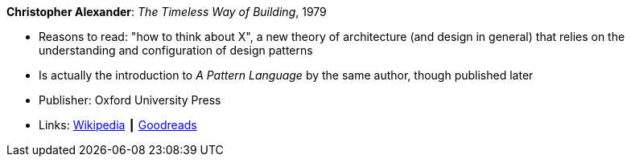 *Christopher Alexander*: _The Timeless Way of Building_, 1979

* Reasons to read: "how to think about X", a new theory of architecture (and design in general) that relies on the understanding and configuration of design patterns
* Is actually the introduction to _A Pattern Language_ by the same author, though published later
* Publisher: Oxford University Press
* Links:
    link:https://en.wikipedia.org/wiki/The_Timeless_Way_of_Building[Wikipedia] ┃
    link:https://www.goodreads.com/book/show/106728.The_Timeless_Way_of_Building?from_search=true[Goodreads]

